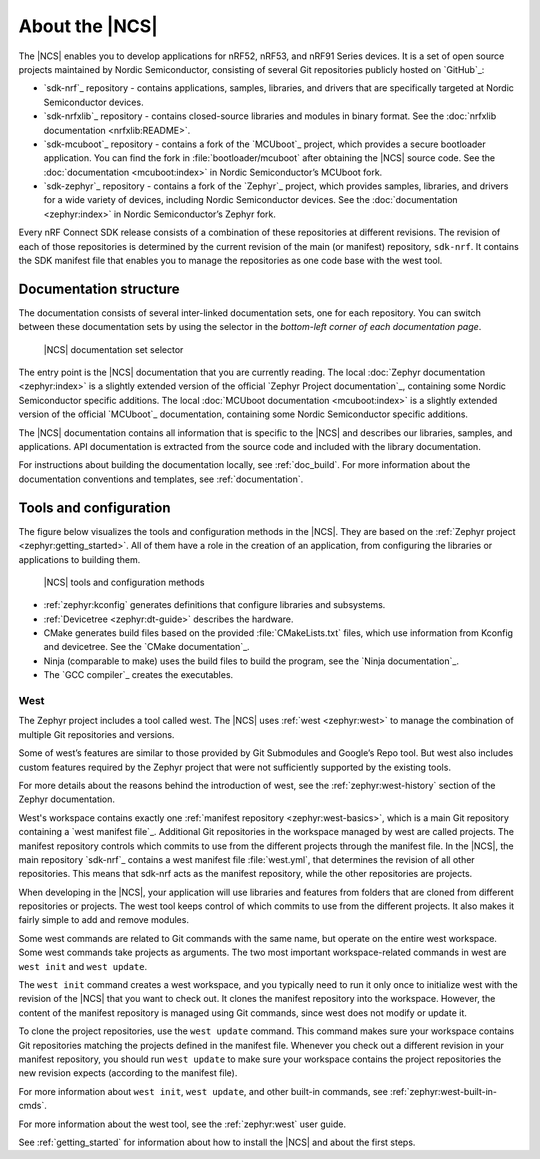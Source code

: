 .. _ncs_introduction:

About the |NCS|
###############

The |NCS| enables you to develop applications for nRF52, nRF53, and nRF91 Series devices.
It is a set of open source projects maintained by Nordic Semiconductor, consisting of several Git repositories publicly hosted on `GitHub`_:

* `sdk-nrf`_ repository - contains applications, samples, libraries, and drivers that are specifically targeted at Nordic Semiconductor devices.
* `sdk-nrfxlib`_ repository - contains closed-source libraries and modules in binary format.
  See the :doc:`nrfxlib documentation <nrfxlib:README>`.
* `sdk-mcuboot`_ repository - contains a fork of the `MCUboot`_ project, which provides a secure bootloader application.
  You can find the fork in :file:`bootloader/mcuboot` after obtaining the |NCS| source code.
  See the :doc:`documentation <mcuboot:index>` in Nordic Semiconductor’s MCUboot fork.
* `sdk-zephyr`_ repository - contains a fork of the `Zephyr`_ project, which provides samples, libraries, and drivers for a wide variety of devices, including Nordic Semiconductor devices.
  See the :doc:`documentation <zephyr:index>` in Nordic Semiconductor’s Zephyr fork.

Every nRF Connect SDK release consists of a combination of these repositories at different revisions.
The revision of each of those repositories is determined by the current revision of the main (or manifest) repository, ``sdk-nrf``.
It contains the SDK manifest file that enables you to manage the repositories as one code base with the west tool.

Documentation structure
***********************

The documentation consists of several inter-linked documentation sets, one for each repository.
You can switch between these documentation sets by using the selector in the *bottom-left corner of each documentation page*.

.. figure:: images/switcher_docset_snipped.gif
   :alt: nRF Connect SDK documentation set selector

   |NCS| documentation set selector

The entry point is the |NCS| documentation that you are currently reading.
The local :doc:`Zephyr documentation <zephyr:index>` is a slightly extended version of the official `Zephyr Project documentation`_, containing some Nordic Semiconductor specific additions.
The local :doc:`MCUboot documentation <mcuboot:index>` is a slightly extended version of the official `MCUboot`_ documentation, containing some Nordic Semiconductor specific additions.

The |NCS| documentation contains all information that is specific to the |NCS| and describes our libraries, samples, and applications.
API documentation is extracted from the source code and included with the library documentation.

For instructions about building the documentation locally, see :ref:`doc_build`.
For more information about the documentation conventions and templates, see :ref:`documentation`.

Tools and configuration
***********************

The figure below visualizes the tools and configuration methods in the |NCS|.
They are based on the :ref:`Zephyr project <zephyr:getting_started>`.
All of them have a role in the creation of an application, from configuring the libraries or applications to building them.

.. figure:: images/ncs-toolchain.svg
   :alt: nRF Connect SDK tools and configuration

   |NCS| tools and configuration methods

* :ref:`zephyr:kconfig` generates definitions that configure libraries and subsystems.
* :ref:`Devicetree <zephyr:dt-guide>` describes the hardware.
* CMake generates build files based on the provided :file:`CMakeLists.txt` files, which use information from Kconfig and devicetree.
  See the `CMake documentation`_.
* Ninja (comparable to make) uses the build files to build the program, see the `Ninja documentation`_.
* The `GCC compiler`_ creates the executables.

West
====

The Zephyr project includes a tool called west.
The |NCS| uses :ref:`west <zephyr:west>` to manage the combination of multiple Git repositories and versions.

Some of west’s features are similar to those provided by Git Submodules and Google’s Repo tool.
But west also includes custom features required by the Zephyr project that were not sufficiently supported by the existing tools.

For more details about the reasons behind the introduction of west, see the :ref:`zephyr:west-history` section of the Zephyr documentation.

West's workspace contains exactly one :ref:`manifest repository <zephyr:west-basics>`, which is a main Git repository containing a `west manifest file`_.
Additional Git repositories in the workspace managed by west are called projects.
The manifest repository controls which commits to use from the different projects through the manifest file.
In the |NCS|, the main repository `sdk-nrf`_ contains a west manifest file :file:`west.yml`, that determines the revision of all other repositories.
This means that sdk-nrf acts as the manifest repository, while the other repositories are projects.

When developing in the |NCS|, your application will use libraries and features from folders that are cloned from different repositories or projects.
The west tool keeps control of which commits to use from the different projects.
It also makes it fairly simple to add and remove modules.

Some west commands are related to Git commands with the same name, but operate on the entire west workspace.
Some west commands take projects as arguments.
The two most important workspace-related commands in west are ``west init`` and ``west update``.

The ``west init`` command creates a west workspace, and you typically need to run it only once to initialize west with the revision of the |NCS| that you want to check out.
It clones the manifest repository into the workspace.
However, the content of the manifest repository is managed using Git commands, since west does not modify or update it.

To clone the project repositories, use the ``west update`` command.
This command makes sure your workspace contains Git repositories matching the projects defined in the manifest file.
Whenever you check out a different revision in your manifest repository, you should run ``west update`` to make sure your workspace contains the project repositories the new revision expects (according to the manifest file).

For more information about ``west init``, ``west update``, and other built-in commands, see :ref:`zephyr:west-built-in-cmds`.

For more information about the west tool, see the :ref:`zephyr:west` user guide.

See :ref:`getting_started` for information about how to install the |NCS| and about the first steps.
